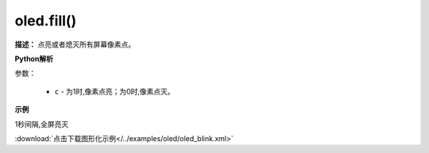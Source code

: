 
oled.fill()
-------------

**描述：**  点亮或者熄灭所有屏幕像素点。

.. image:: /images/blocks/oled/fill.png
    :scale: 80 %

**Python解析**


.. method:: oled.fill(c)

参数：

    - ``c`` - 为1时,像素点亮；为0时,像素点灭。
 
**示例**


1秒间隔,全屏亮灭  


.. image:: /images/blocks/oled/example/blink.png
    :scale: 90 %

:download:`点击下载图形化示例</../examples/oled/oled_blink.xml>` 